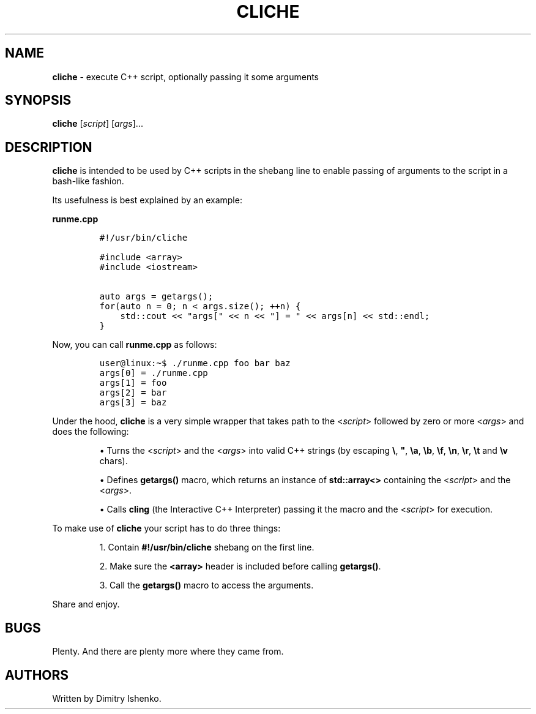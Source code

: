 .\" Automatically generated by Pandoc 2.9.2.1
.\"
.TH "CLICHE" "1" "August 15, 2022" "" ""
.hy
.SH NAME
.PP
\f[B]cliche\f[R] - execute C++ script, optionally passing it some
arguments
.SH SYNOPSIS
.PP
\f[B]cliche\f[R] [\f[I]script\f[R]] [\f[I]args\f[R]]\&...
.SH DESCRIPTION
.PP
\f[B]cliche\f[R] is intended to be used by C++ scripts in the shebang
line to enable passing of arguments to the script in a bash-like
fashion.
.PP
Its usefulness is best explained by an example:
.PP
\f[B]runme.cpp\f[R]
.IP
.nf
\f[C]
#!/usr/bin/cliche

#include <array>
#include <iostream>

auto args = getargs();
for(auto n = 0; n < args.size(); ++n) {
    std::cout << \[dq]args[\[dq] << n << \[dq]] = \[dq] << args[n] << std::endl;
}
\f[R]
.fi
.PP
Now, you can call \f[B]runme.cpp\f[R] as follows:
.IP
.nf
\f[C]
user\[at]linux:\[ti]$ ./runme.cpp foo bar baz
args[0] = ./runme.cpp
args[1] = foo
args[2] = bar
args[3] = baz
\f[R]
.fi
.PP
Under the hood, \f[B]cliche\f[R] is a very simple wrapper that takes
path to the <\f[I]script\f[R]> followed by zero or more <\f[I]args\f[R]>
and does the following:
.IP
• Turns the <\f[I]script\f[R]> and the <\f[I]args\f[R]> into valid C++
strings (by escaping \f[B]\[rs]\f[R], \f[B]\[dq]\f[R], \f[B]\[rs]a\f[R],
\f[B]\[rs]b\f[R], \f[B]\[rs]f\f[R], \f[B]\[rs]n\f[R], \f[B]\[rs]r\f[R],
\f[B]\[rs]t\f[R] and \f[B]\[rs]v\f[R] chars).
.IP
• Defines \f[B]getargs()\f[R] macro, which returns an instance of
\f[B]std::array<>\f[R] containing the <\f[I]script\f[R]> and the
<\f[I]args\f[R]>.
.IP
• Calls \f[B]cling\f[R] (the Interactive C++ Interpreter) passing it the
macro and the <\f[I]script\f[R]> for execution.
.PP
To make use of \f[B]cliche\f[R] your script has to do three things:
.IP
1. Contain \f[B]#!/usr/bin/cliche\f[R] shebang on the first line.
.IP
2. Make sure the \f[B]<array>\f[R] header is included before calling
\f[B]getargs()\f[R].
.IP
3. Call the \f[B]getargs()\f[R] macro to access the arguments.
.PP
Share and enjoy.
.SH BUGS
.PP
Plenty. And there are plenty more where they came from.
.SH AUTHORS
Written by Dimitry Ishenko.
